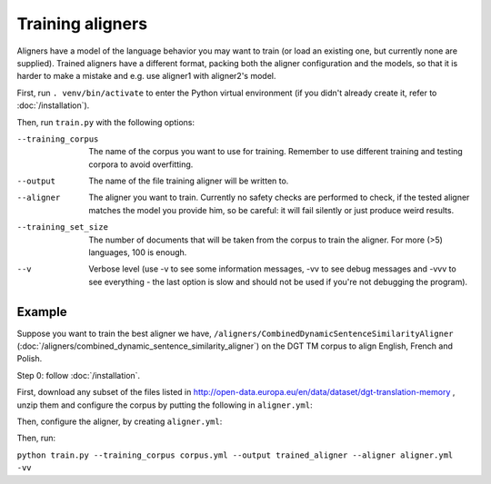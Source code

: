 =================
Training aligners
=================

Aligners have a model of the language behavior you may want to train
(or load an existing one, but currently none are supplied). Trained aligners
have a different format, packing both the aligner configuration and the models,
so that it is harder to make a mistake and e.g. use aligner1 with aligner2's
model.

First, run ``. venv/bin/activate`` to enter the Python virtual environment
(if you didn't already create it, refer to :doc:`/installation`).

Then, run ``train.py`` with the following options:

--training_corpus
   The name of the corpus you want to use for training. Remember to use
   different training and testing corpora to avoid overfitting.
--output
   The name of the file training aligner will be written to.
--aligner
   The aligner you want to train. Currently no safety checks are performed
   to check, if the tested aligner matches the model you provide him, so be
   careful: it will fail silently or just produce weird results.
--training_set_size
  The number of documents that will be taken from the corpus to train the
  aligner. For more (>5) languages, 100 is enough.
--v
   Verbose level (use -v to see some information messages, -vv to see
   debug messages and -vvv to see everything - the last option is slow
   and should not be used if you're not debugging the program).

Example
-------

Suppose you want to train the best aligner we have,
``/aligners/CombinedDynamicSentenceSimilarityAligner``
(:doc:`/aligners/combined_dynamic_sentence_similarity_aligner`) on the DGT TM
corpus to align English, French and Polish.

Step 0: follow :doc:`/installation`.

First, download any subset of the files listed in
http://open-data.europa.eu/en/data/dataset/dgt-translation-memory ,
unzip them and configure the corpus by putting the following in
``aligner.yml``:

.. code-block:: yaml
  :linenos:

  class: CorpusTMX
  languages:
    - "en"
    - "pl"
    - "fr"
  data_location: "unziped_dgt_memory_location/"

Then, configure the aligner, by creating ``aligner.yml``:

.. code-block:: yaml
  :linenos:

  class: CombinedDynamicSentenceSimilarityAligner
  languages:
  - "en"
  - "fr"
  - "pl"
  signals:
   - class: SizeRatioSignal
   - class: CommonTokensSignal
   - class: TokenStartSignal
   - class: UniqueTokensSignal
   - class: DictionaryWordsSignal
     dictionary:
      class: CFSDictionary
      path: 'CFS-dicts'
      languages:
      - "en"
      - "fr"
      - "pl"

Then, run:

``python train.py --training_corpus corpus.yml --output trained_aligner --aligner aligner.yml -vv``
